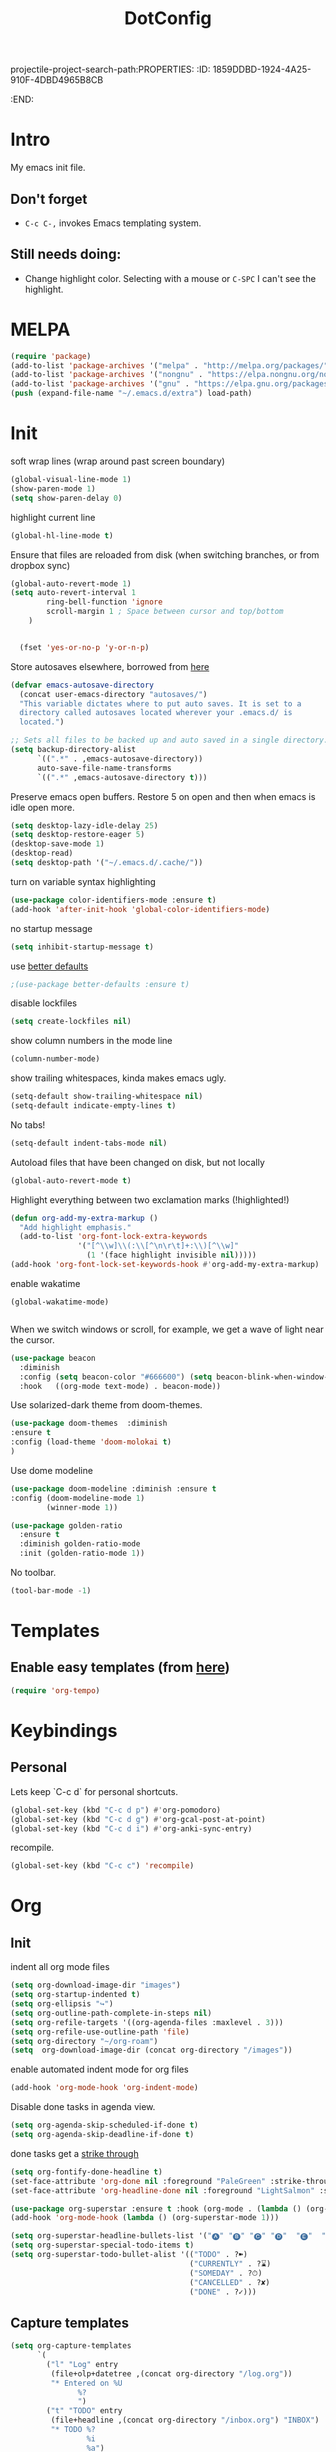 projectile-project-search-path:PROPERTIES:
:ID:       1859DDBD-1924-4A25-910F-4DBD4965B8CB
:END:
#+TITLE: DotConfig


* Intro

My emacs init file.


** Don't forget

- ~C-c C-,~ invokes Emacs templating system.


** Still needs doing:

- Change highlight color. Selecting with a mouse or ~C-SPC~ I can't see the highlight.

* MELPA
#+begin_src emacs-lisp 
    (require 'package)
    (add-to-list 'package-archives '("melpa" . "http://melpa.org/packages/"))
    (add-to-list 'package-archives '("nongnu" . "https://elpa.nongnu.org/nongnu/") t)
    (add-to-list 'package-archives '("gnu" . "https://elpa.gnu.org/packages/") t)
    (push (expand-file-name "~/.emacs.d/extra") load-path)
#+end_src

* Init
soft wrap lines (wrap around past screen boundary)
#+begin_src emacs-lisp 
  (global-visual-line-mode 1)
  (show-paren-mode 1)
  (setq show-paren-delay 0)
#+end_src

highlight current line
#+begin_src emacs-lisp 
(global-hl-line-mode t)
#+end_src

Ensure that files are reloaded from disk (when switching branches, or from dropbox sync)
#+begin_src emacs-lisp
(global-auto-revert-mode 1)
(setq auto-revert-interval 1
        ring-bell-function 'ignore
        scroll-margin 1 ; Space between cursor and top/bottom
    )


  (fset 'yes-or-no-p 'y-or-n-p)

#+end_src

Store autosaves elsewhere, borrowed from [[https://github.com/larstvei/dot-emacs][here]]
#+begin_src emacs-lisp
(defvar emacs-autosave-directory
  (concat user-emacs-directory "autosaves/")
  "This variable dictates where to put auto saves. It is set to a
  directory called autosaves located wherever your .emacs.d/ is
  located.")

;; Sets all files to be backed up and auto saved in a single directory.
(setq backup-directory-alist
      `((".*" . ,emacs-autosave-directory))
      auto-save-file-name-transforms
      `((".*" ,emacs-autosave-directory t)))
#+end_src


Preserve emacs open buffers. Restore 5 on open and then when emacs is idle open more.
#+begin_src emacs-lisp
  (setq desktop-lazy-idle-delay 25)
  (setq desktop-restore-eager 5)
  (desktop-save-mode 1)
  (desktop-read)
  (setq desktop-path '("~/.emacs.d/.cache/"))
#+end_src

turn on variable syntax highlighting
#+begin_src emacs-lisp 
(use-package color-identifiers-mode :ensure t)
(add-hook 'after-init-hook 'global-color-identifiers-mode) 
#+end_src

no startup message
#+begin_src emacs-lisp 
(setq inhibit-startup-message t) 
#+end_src

use [[https://github.com/technomancy/better-defaults][better defaults]]
#+begin_src emacs-lisp
;(use-package better-defaults :ensure t)
#+end_src

disable lockfiles
#+begin_src emacs-lisp
  (setq create-lockfiles nil)
#+end_src


show column numbers in the mode line
#+begin_src emacs-lisp
(column-number-mode)
#+end_src

show trailing whitespaces, kinda makes emacs ugly.
#+begin_src emacs-lisp
  (setq-default show-trailing-whitespace nil)
  (setq-default indicate-empty-lines t)
#+end_src
No tabs!
#+begin_src emacs-lisp
(setq-default indent-tabs-mode nil)
#+end_src

Autoload files that have been changed on disk, but not locally
#+begin_src emacs-lisp
(global-auto-revert-mode t)
#+end_src

Highlight everything between two exclamation marks (!highlighted!)
#+begin_src emacs-lisp
(defun org-add-my-extra-markup ()
  "Add highlight emphasis."
  (add-to-list 'org-font-lock-extra-keywords
               '("[^\\w]\\(:\\[^\n\r\t]+:\\)[^\\w]"
                 (1 '(face highlight invisible nil)))))
(add-hook 'org-font-lock-set-keywords-hook #'org-add-my-extra-markup)
#+end_src


enable wakatime
#+begin_src elisp
   (global-wakatime-mode)

#+end_src

When we switch windows or scroll, for example, we get a wave of light near the cursor.
#+begin_src emacs-lisp
(use-package beacon
  :diminish
  :config (setq beacon-color "#666600") (setq beacon-blink-when-window-scrolls t) (setq beacon-blink-when-window-changes t)
  :hook   ((org-mode text-mode) . beacon-mode))
#+end_src

Use solarized-dark theme from doom-themes.
#+begin_src emacs-lisp
  (use-package doom-themes  :diminish
  :ensure t
  :config (load-theme 'doom-molokai t)
  )
#+end_src


Use dome modeline
#+begin_src emacs-lisp
  (use-package doom-modeline :diminish :ensure t
  :config (doom-modeline-mode 1)
          (winner-mode 1))

#+end_src


#+begin_src emacs-lisp
  (use-package golden-ratio
    :ensure t
    :diminish golden-ratio-mode
    :init (golden-ratio-mode 1))
#+end_src

No toolbar.
#+begin_src emacs-lisp
(tool-bar-mode -1) 
#+end_src


* Templates
** Enable easy templates (from [[https://emacs.stackexchange.com/a/46992][here]])
#+begin_src emacs-lisp 
(require 'org-tempo)
#+end_src

* Keybindings
** Personal

Lets keep `C-c d` for personal shortcuts.
#+begin_src emacs-lisp 
    (global-set-key (kbd "C-c d p") #'org-pomodoro)
    (global-set-key (kbd "C-c d g") #'org-gcal-post-at-point)
    (global-set-key (kbd "C-c d i") #'org-anki-sync-entry)
#+end_src

recompile.
#+begin_src emacs-lisp
(global-set-key (kbd "C-c c") 'recompile)
#+end_src

* Org

** Init

indent all org mode files
#+begin_src emacs-lisp
    (setq org-download-image-dir "images")
    (setq org-startup-indented t)
    (setq org-ellipsis "↪")
    (setq org-outline-path-complete-in-steps nil)
    (setq org-refile-targets '((org-agenda-files :maxlevel . 3)))
    (setq org-refile-use-outline-path 'file)
    (setq org-directory "~/org-roam")
    (setq  org-download-image-dir (concat org-directory "/images"))

#+end_src

enable automated indent mode for org files
#+begin_src emacs-lisp
(add-hook 'org-mode-hook 'org-indent-mode)
#+end_src

Disable done tasks in agenda view.
#+begin_src emacs-lisp
(setq org-agenda-skip-scheduled-if-done t)
(setq org-agenda-skip-deadline-if-done t)
#+end_src



done tasks get a [[https://github.com/lmintmate/emacs.d#strikethrough-for-done-tasks][strike through]]
#+begin_src emacs-lisp
(setq org-fontify-done-headline t)
(set-face-attribute 'org-done nil :foreground "PaleGreen" :strike-through t :weight 'bold)
(set-face-attribute 'org-headline-done nil :foreground "LightSalmon" :strike-through t)
#+end_src



#+begin_src emacs-lisp
  (use-package org-superstar :ensure t :hook (org-mode . (lambda () (org-superstar-mode 1))))
  (add-hook 'org-mode-hook (lambda () (org-superstar-mode 1)))
  
  (setq org-superstar-headline-bullets-list '("🅐" "🅑" "🅒" "🅓"  "🅔"  "🅕"  "🅖"))
  (setq org-superstar-special-todo-items t)
  (setq org-superstar-todo-bullet-alist '(("TODO" . ?➽)
                                          ("CURRENTLY" . ?⌛)
                                          ("SOMEDAY" . ?⏱)
                                          ("CANCELLED" . ?✘)
                                          ("DONE" . ?✓)))
#+end_src






** Capture templates


#+begin_src emacs-lisp
  (setq org-capture-templates
        `(
          ("l" "Log" entry
           (file+olp+datetree ,(concat org-directory "/log.org"))
           "* Entered on %U
                 %?
                 ")
          ("t" "TODO" entry
           (file+headline ,(concat org-directory "/inbox.org") "INBOX")
           "* TODO %?
                   %i
                   %a")
          ("h" "how do i" entry
           (file+headline ,(concat org-directory "/20200422070715_howdoi.org") "INBOX")
           "* %?
                   %i
                   %a")
          ("d" "Dailies")
          ("p" "potatr")
          ("pj" "Journal" entry
           (file+olp+datetree "~/Dropbox/orgmode/potatr.org" "Log")
           "* Entered on %U
                 %?
                 ")
          ("di" "Important thing daily" entry
           (file+olp+datetree ,(concat org-directory  "/important-things-daily-2022.org"))
           "* Entered on %U
      %?")

          ("dj" "Journal" entry
           (file+olp+datetree ,(concat org-directory "/personal-daily-2022.org"))
           "* Entered on %U
      %?")
          ("dc" "Daily Checkbox" entry
           (file+olp+datetree ,(concat org-directory "~/work-log-2021.org"))
           (file "~/Dropbox/orgmode/template-morning-work-checklist.org"))))



  (setq org-roam-dailies-capture-templates
        '(("d" "default" plain (file "~/Dropbox/orgmode/template-morning-work-checklist.org")
           :target (file+head "%<%Y-%m-%d>.org" "#+title: %<%Y-%m-%d>\n")
  :jump-to-captured

           )))
                    #+end_src

** Anki Capture
#+begin_src elisp

  (setq org-my-anki-file (concat org-directory "/anki.org"))
  (add-to-list 'org-capture-templates
               '("a" "Anki basic"
                 entry
                 (file+headline org-my-anki-file "INBOX")
                 "* %<%H:%M>   %^g\n:PROPERTIES:\n:ANKI_NOTE_TYPE: Basic\n:ANKI_DECK: Mega\n:END:\n** Front\n%?\n** Back\n%x\n"))
  (add-to-list 'org-capture-templates
               '("A" "Anki cloze"
                 entry
                 (file+headline org-my-anki-file "INBOX")
                 "* %<%H:%M>   %^g\n:PROPERTIES:\n:ANKI_NOTE_TYPE: Cloze\n:ANKI_DECK: Mega\n:END:\n** Text\n%x\n** Extra\n"))

#+end_src
** custom agenda

Create a custom agenda view.

#+begin_src emacs-lisp
(setq org-agenda-files (list org-directory 
                             (concat org-directory "/daily")))
#+end_src


Disable done tasks in agenda view.
#+begin_src emacs-lisp
(setq org-agenda-skip-scheduled-if-done t)
#+end_src
  
** custom agenda

Create a custom agenda view.


#+begin_src emacs-lisp
 (setq org-agenda-custom-commands
   '(("D" "Overview for today"
      ((tags-todo "WORK:URGENT"
                  ((org-agenda-overriding-header "Urgent Work")
                   (org-agenda-skip-function 'org-agenda-skip-if-scheduled-later)))
       (tags-todo "WORK:IMPORTANT"
                  ((org-agenda-overriding-header "Important Work")
                   (org-agenda-skip-function 'org-agenda-skip-if-scheduled-later)))
       (tags-todo "-WORK:URGENT"
                  ((org-agenda-overriding-header "Mine Urgent")
                   (org-agenda-skip-function 'org-agenda-skip-if-scheduled-later)))
       (tags-todo "-WORK:IMPORTANT"
                  ((org-agenda-overriding-header "Mine Important")
                   (org-agenda-skip-function 'org-agenda-skip-if-scheduled-later)))
       (agenda ""
               ((org-agenda-overriding-header "Today")
                (org-agenda-span 1)
                (org-agenda-sorting-strategy
                 '(time-up priority-down))))))
     ("R" "Review projects" tags-todo "-CANCELLED/"
      ((org-agenda-overriding-header "Reviews Scheduled")
       (org-agenda-skip-function 'org-review-agenda-skip)
       (org-agenda-cmp-user-defined 'org-review-compare)
       (org-agenda-sorting-strategy
        '(user-defined-down))))
     ("z" "zeemo"
      ((todo "TODO"
             (org-agenda-skip-entry-if -TIMESTAMP={\.}/! | +TIMESTAMP<<today>))))
     ("n" "Agenda and all TODOs"
      ((agenda "" nil)
       (alltodo "" nil))
      nil)))
#+end_src

**** Custom org functions
#+begin_src emacs-lisp
(defun org-agenda-skip-if-scheduled-later ()
"If this function returns nil, the current match should not be skipped.
Otherwise, the function must return a position from where the search
should be continued."
  (ignore-errors
    (let ((subtree-end (save-excursion (org-end-of-subtree t)))
          (scheduled-seconds
            (time-to-seconds
              (org-time-string-to-time
                (org-entry-get nil "SCHEDULED"))))
          (now (time-to-seconds (current-time))))
       (and scheduled-seconds
            (>= scheduled-seconds now)
            subtree-end))))
#+end_src


** Other
Fancy TODO states
#+begin_src emacs-lisp 
(setq org-todo-keywords '((sequence "TODO(t)" "|" "DONE(d)") (sequence "WAITING(w)" "|") (sequence "|" "CANCELED(c)")))
#+end_src

#+begin_src emacs-lisp
  (setq org-todo-keyword-faces
        (quote (("TODO" :foreground "red" :weight bold)
                ("NEXT" :foreground "blue" :weight bold)
                ("DONE" :foreground "forest green" :weight bold)
                ("WAITING" :foreground "orange" :weight bold)
                ("HOLD" :foreground "magenta" :weight bold)
                ("CANCELLED" :foreground "forest green" :weight bold)
                ("MEETING" :foreground "forest green" :weight bold)
                ("PHONE" :foreground "forest green" :weight bold))))
  
  
  ; highlight the current task in agenda mode
(add-hook 'org-agenda-mode-hook '(lambda ()
                                   (hl-line-mode 1)) 'append)
#+end_src
** Shortcuts
org-agenda everywhere.

#+begin_src emacs-lisp
(global-set-key "\C-ca" 'org-agenda)
#+end_src

* Modules
** Tabbar

Show a tabbar at the top of the screen.

#+begin_src emacs-lisp 
(use-package tabbar
:ensure t
:config (tabbar-mode 0)
)
#+end_src


#+begin_src emacs-lisp
(global-tab-line-mode 0)
#+end_src


#+begin_src emacs-lisp
  (use-package centaur-tabs :ensure t
  :demand
  :config
  (centaur-tabs-mode t)
  :bind
  ("C-<prior>" . centaur-tabs-backward)
  ("C-<next>" . centaur-tabs-forward))
#+end_src
** Treemacs
A file browser.

#+begin_src emacs-lisp 

 (use-package treemacs
    :ensure t
    :defer t
    :config
    (progn

      (setq treemacs-follow-after-init          t
            treemacs-width                      35
            treemacs-indentation                2
            treemacs-git-integration            t
            treemacs-collapse-dirs              3
            treemacs-silent-refresh             nil
            treemacs-change-root-without-asking nil
            treemacs-sorting                    'alphabetic-desc
            treemacs-show-hidden-files          t
            treemacs-never-persist              nil
            treemacs-is-never-other-window      nil
            treemacs-goto-tag-strategy          'refetch-index)

      (treemacs-follow-mode t)
      (treemacs-filewatch-mode t))
    :bind
    (:map global-map
          ([f8]        . treemacs-toggle)
          ([f9]        . treemacs-projectile-toggle)
          ("<C-M-tab>" . treemacs-toggle)
          ("M-0"       . treemacs-select-window)
          ("C-c 1"     . treemacs-delete-other-windows)
        ))


  (use-package treemacs-projectile
    :defer t
    :ensure t
    :config
    (setq treemacs-header-function #'treemacs-projectile-create-header)
    )



#+end_src

** Projectile

#+begin_src emacs-lisp 
  (projectile-mode +1)
  (define-key projectile-mode-map (kbd "C-c p") 'projectile-command-map)
  (setq projectile-project-search-path '("~/workspace/" "~/workspace/github" ("~/Exercism/emacs-lisp/" . 1)))
#+end_src

** Random
#+begin_src emacs-lisp
(use-package org-download :ensure t )
#+end_src

fzf support
#+begin_src emacs-lisp 
(use-package fzf :ensure t)
#+end_src

#+begin_src emacs-lisp 
(use-package all-the-icons 
:ensure t
:defer 0.5)
#+end_src

[[https://github.com/gregsexton/origami.el/tree/e558710a975e8511b9386edc81cd6bdd0a5bda74][Fancy text folding]]
#+begin_src emacs-lisp 
(use-package origami
:ensure t)
#+end_src

Highlight current line
#+begin_src emacs-lisp 
(use-package beacon
:ensure t
:config
(beacon-mode 1))
#+end_src


#+begin_src emacs-lisp 
(use-package color-theme-modern
  :ensure t)

#+end_src

WhichKey
#+begin_src emacs-lisp 

(use-package which-key
  :ensure t
  :config
  (which-key-mode))
#+end_src


dimmer, highlight current buffer
#+begin_src emacs-lisp 
(use-package dimmer
  :ensure t
  :config
   (dimmer-configure-which-key)
   (dimmer-configure-helm)
   (dimmer-mode t))
#+end_src

org-roam
#+begin_src emacs-lisp 
    ;; keybindings for org-roam
  
  
    (use-package org-roam
    :ensure t
    :custom
    (org-roam-directory (file-truename "~/org-roam"))
    :bind (("C-c n l" . org-roam-buffer-toggle)
           ("C-c n f" . org-roam-node-find)
           ("C-c n g" . org-roam-graph)
           ("C-c n i" . org-roam-node-insert)
           ("C-c n c" . org-roam-capture)
           ("C-c n t" . org-roam-dailies-find-today)
           ("C-c n y" . org-roam-dailies-find-yesterday)
           ("C-c n n" . org-roam-dailies-find-tomorrow) 
           ;; Dailies
  )
    :config
    (org-roam-db-autosync-mode)
    ;; If using org-roam-protocol
    (require 'org-roam-protocol))
  (setq org-roam-db-node-include-function
      (lambda ()
        (not (member "DO_NOT_ORG_ROAM" (org-get-tags)))))
#+end_src


org-roam-ui
#+begin_src emacs-lisp
    (use-package org-roam-ui
      :ensure t
      :after org-roam
  ;;         normally we'd recommend hooking orui after org-roam, but since org-roam does not have
  ;;         a hookable mode anymore, you're advised to pick something yourself
  ;;         if you don't care about startup time, use
  ;;  :hook (after-init . org-roam-ui-mode)
      :config
      (setq org-roam-ui-sync-theme t
            org-roam-ui-follow t
            org-roam-ui-update-on-save t
            org-roam-ui-open-on-start t)
            (run-with-idle-timer 10 nil (lambda () org-roam-ui-mode))
  )
#+end_src

helm

#+begin_src emacs-lisp 
(use-package helm
  :ensure t
  :config
(global-set-key (kbd "M-x") #'helm-M-x)
(global-set-key (kbd "C-x r b") #'helm-filtered-bookmarks)
(global-set-key (kbd "C-x C-f") #'helm-find-files)
(helm-mode 1))
#+end_src

python

#+begin_src emacs-lisp 
(use-package elpy
  :ensure t
  :config
(elpy-enable)) ;; enable python support

;; Enable Flycheck
(when (require 'flycheck nil t)
  (setq elpy-modules (delq 'elpy-module-flymake elpy-modules))
  (add-hook 'elpy-mode-hook 'flycheck-mode))

;; python formatter
(use-package blacken :ensure t)
(use-package dap-mode :ensure t)
;(use-package dap-ui :ensure t)
;(use-package dap-python :ensure t :config (dap-mode 1) (dap-ui-mode 1))
#+end_src

https://github.com/zk-phi/indent-guide
show vertical lines to guide indentation
#+begin_src emacs-lisp
  (use-package indent-guide
    :ensure t
    :config
    (indent-guide-global-mode))
#+end_src

[[https://github.com/jacktasia/dumb-jump#obsolete-commands-and-options][Dumb jump]]
Note, that this disables etags.

Use `C-M g` to jump.

#+begin_src emacs-lisp
  (use-package dumb-jump
     :ensure t
     :config
      (setq xref-backend-functions (remq 'etags--xref-backend xref-backend-functions))
       (add-to-list 'xref-backend-functions #'dumb-jump-xref-activate t))
#+end_src

[[https://github.com/emacsorphanage/helm-ag][helm-ag]]
#+begin_src emacs-lisp
  (use-package helm-ag
     :ensure t)
   
#+end_src


[[https://melpa.org/#/no-littering][no-literring!]]
#+begin_src emacs-lisp
;(use-package no-littering :ensure t)
#+end_src

#+begin_src emacs-lisp
(use-package emojify :ensure t
  :hook (after-init . global-emojify-mode))
#+end_src


[[https://melpa.org/#/expand-region][expand-region]], intelligently adjust selection
#+begin_src emacs-lisp
(use-package expand-region :ensure t :config
    (global-set-key (kbd "C-=") 'er/expand-region))
#+end_src

#+begin_src emacs-lisp
(use-package doom-modeline
  :ensure t
  :hook (after-init . doom-modeline-mode))
#+end_src


Fuzzy? matching. ~org refi~, matches ~org-refile~ and ~org-agenda-refile~
#+begin_src emacs-lisp
(use-package orderless
  :ensure t
  :custom (completion-styles '(orderless)))
#+end_src


#+begin_src emacs-lisp
(defun org-add-my-extra-fonts ()
  "Add extra fonts."
  (add-to-list 'org-font-lock-extra-keywords '("\\(!\\)\\([^\n\r\t]+?\\)\\(!\\)" (1 '(face highlight invisible t)) (2 'highlight t) (3 '(face highlight invisible t))) t))

(add-hook 'org-font-lock-set-keywords-hook #'org-add-my-extra-fonts)

; highlighting https://www.gonsie.com/blorg/org-highlight.html
(defun my-html-mark-tag (text backend info)
  "Transcode :blah: into <mark>blah</mark> in body text."
  (when (org-export-derived-backend-p backend 'html)
    (let ((text (replace-regexp-in-string "\\(!\\)\\([^\n\r\t]+?\\)\\(!\\)" "<mark>"  text nil nil 1 nil)))
      (replace-regexp-in-string "\\(<mark>\\)\\([^\n\r\t]+?\\)\\(!\\)" "</mark>" text nil nil 3 nil))))

; TODO
;(add-to-list 'org-export-filter-plain-text-functions 'my-html-mark-tag)

 #+end_src
 ** ox-hugo
 #+begin_src elisp
    (use-package ox-hugo
      :ensure t
      :config
        (use-package ox-hugo
      :ensure t
      :config
      ))
 #+end_src

 ** js2 (TypeScript refactoring)
 #+begin_src elisp
   ;; (use-package js2-refactor
   ;;   :ensure t
   ;;   :config
   ;;   (add-hook 'js2-mode-hook #'js2-refactor-mode)
   ;;   (js2r-add-keybindings-with-prefix "C-c C-m")
   ;;   )

 #+end_src


 ** Mocha (JS testing support)
 #+begin_src elisp
   (use-package mocha
     :ensure t)

 #+end_src

 ** Evil Mode 😈
 #+begin_src elisp
   (use-package evil
     :ensure t
     :config
     (require 'evil)
     (evil-mode 1)
     )
   
   (evil-define-key 'normal org-mode-map (kbd "<tab>") #'org-cycle)
 #+end_src

 ** Pretty links
 #+begin_src elisp
   ; (use-package org-link-beautify
   ;   :ensure t
   ;   :config
   ;   (org-link-beautify-mode 0)
   ;   )
 #+end_src

 ** Tide (Typescript interactive development environment for mac)

 #+begin_src elisp
   ;; (use-package tide
   ;;   :ensure t
   ;;   :after (typescript-mode company flycheck)
   ;;   :hook ((typescript-mode . tide-setup)
   ;;          (typescript-mode . tide-hl-identifier-mode)
   ;;          (before-save . tide-format-before-save)))

   ;; (use-package typescript-mode
   ;;   :ensure t
   ;;   :config
   ;;   (require 'ansi-color) ;; clean up compiler output from tsc
   ;;   (defun colorize-compilation-buffer ()
   ;;     (ansi-color-apply-on-region compilation-filter-start (point-max)))
   ;;   (add-hook 'compilation-filter-hook 'colorize-compilation-buffer)
   ;;   )
 #+end_src



 ** LSP Mode
#+begin_src elisp
    (use-package lsp-mode
  :ensure t
      :init
      ;; set prefix for lsp-command-keymap (few alternatives - "C-l", "C-c l")
      (setq lsp-keymap-prefix "C-c l")
      :hook (;; replace XXX-mode with concrete major-mode(e. g. python-mode)
             (typescript-mode . lsp)
             ;; if you want which-key integration
             (lsp-mode . lsp-enable-which-key-integration))
      :commands lsp)

    ;; optionally
    (use-package lsp-ui :ensure t :commands lsp-ui-mode)
    ;; if you are helm user
    (use-package helm-lsp :ensure t :commands helm-lsp-workspace-symbol)
    ;; if you are ivy user
    (use-package lsp-treemacs :ensure t :commands lsp-treemacs-errors-list)

    ;; optionally if you want to use debugger
  ;  (use-package dap-mode :ensure t)
   ; (use-package dap-typescript :ensure t) 

    ;; optional if you want which-key integration
    (use-package which-key
        :config
        (which-key-mode))


#+end_src
** Color in terminal (like M-x compile)
#+begin_src elisp
  (use-package xterm-color :ensure t
    :config
    (require 'xterm-color)
    (setq compilation-environment '("TERM=xterm-256color"))
    (defun my/advice-compilation-filter (f proc string)
      (funcall f proc (xterm-color-filter string)))
    (advice-add 'compilation-filter :around #'my/advice-compilation-filter))
#+end_src

** Compile mode improvements
From [[https://massimilianomirra.com/notes/lightweight-external-command-integration-in-emacs-via-compilation-mode/][here]].
#+begin_src emacs-lisp
  (setq compilation-scroll-output 'first-error)
  (setq scroll-conservatively 101)
#+end_src
** Anki
#+begin_src elisp
  (use-package anki-editor
    :ensure t
    :config
    ; I like making decks
    (setq anki-editor-create-decks 't))
    (customize-set-variable 'org-anki-default-deck "Mega::org-anki")
#+end_src
** Gcal
#+begin_src elisp
  (use-package org-gcal
    :ensure t
    :after org
    :config
    (setq org-gcal-header-alist '(("dmitrym@gmail.com" . "#+PROPERTY: TIMELINE_FACE \"pink\"\n"))
          org-gcal-file-alist '(("dmitrym@gmail.com" .  "~/Dropbox/orgmode/gcal.org"))
          org-gcal-auto-archive nil
          org-gcal-notify-p nil))

    ;(add-hook 'org-agenda-mode-hook 'org-gcal-fetch)
    ;(add-hook 'org-capture-after-finalize-hook 'org-gcal-fetch))

#+end_src
** Org-capture-popout frame
#+begin_src emacs-lisp
  (load-file "~/.emacs.d/extra/capture.el")
#+end_src
** 
** Company mode (autocompletion)
#+begin_src elisp
  (use-package company
  :ensure t
  :bind (:map company-active-map
         ("C-n" . company-select-next)
         ("C-p" . company-select-previous))
  :config
  (setq company-idle-delay 0.3)
  (global-company-mode t))

#+end_src
** [[https://github.com/alphapapa/ts.el][ts.el]] (time manipulation)
#+begin_src elisp
   (use-package ts :ensure t)

 
#+end_src

* Last 
Start maximized
** TODO There's some issue with this; probably due to the order of operations?
#+begin_src emacs-lisp
  (add-hook 'window-setup-hook 'toggle-frame-maximized t)
  (toggle-frame-maximized)
  (add-to-list 'initial-frame-alist '(fullscreen . maximized))
  
#+end_src


** start server
#+begin_src emacs-lisp
  ;(unless (server-running-p)
  ;(server-start))
#+end_src

** misc
#+begin_src emacs-lisp
(add-hook 'org-after-todo-state-change-hook (lambda () (run-with-idle-timer 20 nil (lambda () (load-file "/Users/dmitry/workspace/github/agenda-html/agenda-html.el")))))
#+end_src

* Custom LISP
** pomodoro support
#+begin_src emacs-lisp
  (defun jx/produce-pomodoro-string-for-menu-bar ()
  "Produce the string for the current pomodoro counter to display on the menu bar"
  (let ((prefix (cl-case org-pomodoro-state
            (:pomodoro "P")
            (:overtime "O")
            (:short-break "B")
            (:long-break "LB"))))
          (if (and (org-pomodoro-active-p) (> (length prefix) 0))
            (list prefix (org-pomodoro-format-seconds)) "N/A")))
#+end_src
